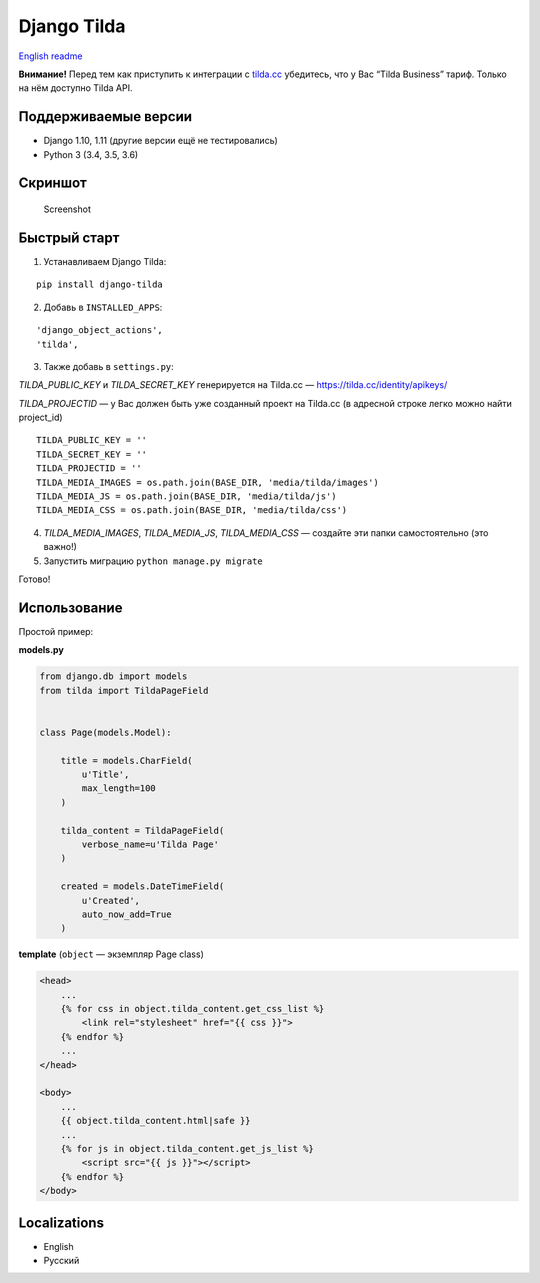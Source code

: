 Django Tilda
============

`English readme <README.rst>`_

**Внимание!** Перед тем как приступить к интеграции с `tilda.cc`_ убедитесь, что у Вас “Tilda Business” тариф. Только на нём доступно Tilda API.

Поддерживаемые версии
------------------

-  Django 1.10, 1.11 (другие версии ещё не тестировались)
-  Python 3 (3.4, 3.5, 3.6)

Скриншот
-----------

.. figure:: https://img-fotki.yandex.ru/get/518060/94968737.3/0_9cefa_18f3e324_orig
   :alt: Screenshot

   Screenshot

Быстрый старт
-----------------

1. Устанавливаем Django Tilda:

::

    pip install django-tilda

2. Добавь в ``INSTALLED_APPS``:

::

    'django_object_actions',
    'tilda',

3. Также добавь в ``settings.py``:

*TILDA_PUBLIC_KEY* и *TILDA_SECRET_KEY* генерируется на Tilda.cc — https://tilda.cc/identity/apikeys/

*TILDA_PROJECTID* — у Вас должен быть уже созданный проект на Tilda.cc (в адресной строке легко можно найти project_id)

::

    TILDA_PUBLIC_KEY = ''
    TILDA_SECRET_KEY = ''
    TILDA_PROJECTID = ''
    TILDA_MEDIA_IMAGES = os.path.join(BASE_DIR, 'media/tilda/images')
    TILDA_MEDIA_JS = os.path.join(BASE_DIR, 'media/tilda/js')
    TILDA_MEDIA_CSS = os.path.join(BASE_DIR, 'media/tilda/css')

4. *TILDA_MEDIA_IMAGES*, *TILDA_MEDIA_JS*, *TILDA_MEDIA_CSS* — создайте эти папки самостоятельно (это важно!)

5. Запустить миграцию ``python manage.py migrate``

Готово!

Использование
-----

Простой пример:

**models.py**

.. code:: python

    from django.db import models
    from tilda import TildaPageField


    class Page(models.Model):

        title = models.CharField(
            u'Title',
            max_length=100
        )

        tilda_content = TildaPageField(
            verbose_name=u'Tilda Page'
        )

        created = models.DateTimeField(
            u'Created',
            auto_now_add=True
        )

**template** (``object`` — экземпляр Page class)

.. code:: html

    <head>
        ...
        {% for css in object.tilda_content.get_css_list %}
            <link rel="stylesheet" href="{{ css }}">
        {% endfor %}
        ...
    </head>

    <body>
        ...
        {{ object.tilda_content.html|safe }}
        ...
        {% for js in object.tilda_content.get_js_list %}
            <script src="{{ js }}"></script>
        {% endfor %}
    </body>

Localizations
-------------

-  English
-  Русский

.. _tilda.cc: https://tilda.cc/?r=1614568
